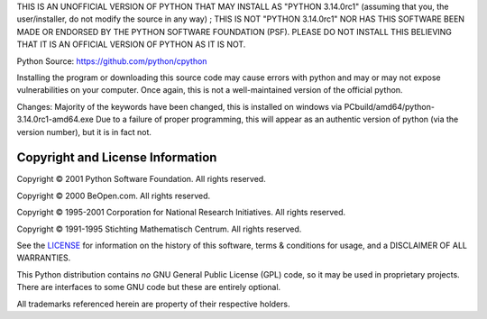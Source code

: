 THIS IS AN UNOFFICIAL VERSION OF PYTHON THAT MAY INSTALL AS "PYTHON 3.14.0rc1" (assuming that you, the user/installer, do not modify the source in any way) ; THIS IS NOT "PYTHON 3.14.0rc1" NOR HAS THIS SOFTWARE BEEN MADE OR ENDORSED BY THE PYTHON SOFTWARE FOUNDATION (PSF). PLEASE DO NOT INSTALL THIS BELIEVING THAT IT IS AN OFFICIAL VERSION OF PYTHON AS IT IS NOT. 

Python Source: https://github.com/python/cpython

Installing the program or downloading this source code may cause errors with python and may or may not expose vulnerabilities on your computer. Once again, this is not a well-maintained version of the official python. 

Changes: 
Majority of the keywords have been changed, this is installed on windows via PCbuild/amd64/python-3.14.0rc1-amd64.exe 
Due to a failure of proper programming, this will appear as an authentic version of python (via the version number), but it is in fact not. 


Copyright and License Information
---------------------------------


Copyright © 2001 Python Software Foundation.  All rights reserved.

Copyright © 2000 BeOpen.com.  All rights reserved.

Copyright © 1995-2001 Corporation for National Research Initiatives.  All
rights reserved.

Copyright © 1991-1995 Stichting Mathematisch Centrum.  All rights reserved.

See the `LICENSE <https://github.com/python/cpython/blob/main/LICENSE>`_ for
information on the history of this software, terms & conditions for usage, and a
DISCLAIMER OF ALL WARRANTIES.

This Python distribution contains *no* GNU General Public License (GPL) code,
so it may be used in proprietary projects.  There are interfaces to some GNU
code but these are entirely optional.

All trademarks referenced herein are property of their respective holders.
